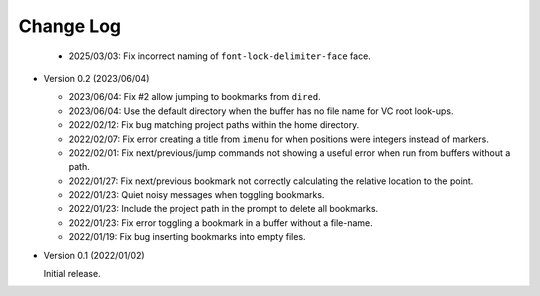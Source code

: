 
##########
Change Log
##########

  - 2025/03/03: Fix incorrect naming of ``font-lock-delimiter-face`` face.

- Version 0.2 (2023/06/04)

  - 2023/06/04: Fix #2 allow jumping to bookmarks from ``dired``.
  - 2023/06/04: Use the default directory when the buffer has no file name for VC root look-ups.
  - 2022/02/12: Fix bug matching project paths within the home directory.
  - 2022/02/07: Fix error creating a title from ``imenu`` for when positions were integers instead of markers.
  - 2022/02/01: Fix next/previous/jump commands not showing a useful error when run from buffers without a path.
  - 2022/01/27: Fix next/previous bookmark not correctly calculating the relative location to the point.
  - 2022/01/23: Quiet noisy messages when toggling bookmarks.
  - 2022/01/23: Include the project path in the prompt to delete all bookmarks.
  - 2022/01/23: Fix error toggling a bookmark in a buffer without a file-name.
  - 2022/01/19: Fix bug inserting bookmarks into empty files.

- Version 0.1 (2022/01/02)

  Initial release.
